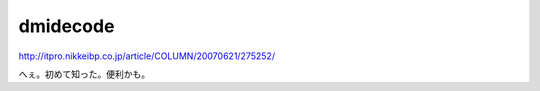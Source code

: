 dmidecode
=========

http://itpro.nikkeibp.co.jp/article/COLUMN/20070621/275252/

へぇ。初めて知った。便利かも。






.. author:: default
.. categories:: Unix/Linux
.. tags::
.. comments::

